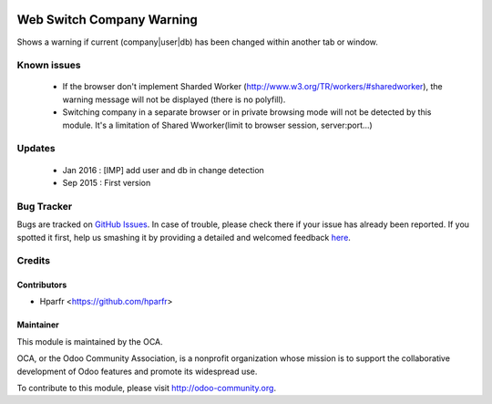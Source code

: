 .. image:: https://img.shields.io/badge/licence-AGPL--3-blue.svg
   :target: http://www.gnu.org/licenses/agpl-3.0-standalone.html
   :alt: License: AGPL-3

===========================
Web Switch Company Warning
===========================


Shows a warning if current (company|user|db) has been changed within another tab or window.


Known issues
============


    * If the browser don't implement Sharded Worker (http://www.w3.org/TR/workers/#sharedworker), the warning message will not be displayed (there is no polyfill).

    * Switching company in a separate browser or in private browsing mode will not be detected by this module. It's a limitation of Shared Wworker(limit to browser session, server:port...)

Updates
=======
	* Jan 2016 : [IMP] add user and db in change detection
	* Sep 2015 : First version

Bug Tracker
===========

Bugs are tracked on `GitHub Issues <https://github.com/OCA/
web/issues>`_.
In case of trouble, please check there if your issue has already been reported.
If you spotted it first, help us smashing it by providing a detailed and welcomed feedback `here <https://github.com/OCA/
web/issues/new?body=module:%20
web_switch_company_warning%0Aversion:%20
0.1%0A%0A**Steps%20to%20reproduce**%0A-%20...%0A%0A**Current%20behavior**%0A%0A**Expected%20behavior**>`_.


Credits
=======

Contributors
------------

* Hparfr <https://github.com/hparfr>

Maintainer
----------

.. image:: https://odoo-community.org/logo.png
   :alt: Odoo Community Association
   :target: https://odoo-community.org

This module is maintained by the OCA.

OCA, or the Odoo Community Association, is a nonprofit organization whose
mission is to support the collaborative development of Odoo features and
promote its widespread use.

To contribute to this module, please visit http://odoo-community.org.


